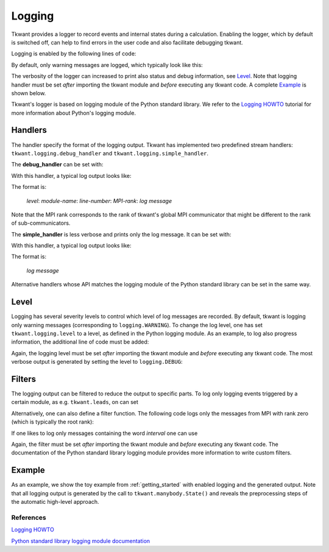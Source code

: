 .. _logging:

Logging
=======

Tkwant provides a logger to record events and internal states during a calculation.
Enabling the logger, which by default is switched off,
can help to find errors in the user code and also facilitate debugging tkwant.

Logging is enabled by the following lines of code:

.. jupyter-execute::

    import tkwant
    import logging

    tkwant.logging.handler = tkwant.logging.debug_handler

By default, only warning messages are logged, which typically look like this:

.. jupyter-execute::
    :hide-code:

    print("WARNING:tkwant.manybody:1452:rank=0: no occupied states found, the chemical potential is probably wrong.")

The verbosity of the logger can increased to print also status and debug information, see `Level`_.
Note that logging handler must be set *after* importing the tkwant module and
*before* executing any tkwant code. A complete `Example`_ is shown below.

Tkwant's logger is based on logging module of the Python standard library.
We refer to the
`Logging HOWTO 
<https://docs.python.org/3/howto/logging.html#logging-basic-tutorial>`__
tutorial for more information about Python's logging module.

Handlers
~~~~~~~~

The handler specify the format of the logging output.
Tkwant has implemented two predefined stream handlers:
``tkwant.logging.debug_handler`` and ``tkwant.logging.simple_handler``.

The **debug_handler** can be set with:

.. jupyter-execute::

    tkwant.logging.handler = tkwant.logging.debug_handler

With this handler, a typical log output looks like:

.. jupyter-execute::
    :hide-code:

    print("INFO:tkwant.manybody:229:rank=0: distribution function: zero-temperature fermi-dirac")

The format is:

 *level*: *module-name*: *line-number*: *MPI-rank*: *log message*

Note that the MPI rank corresponds to the rank of tkwant's global MPI communicator
that might be different to the rank of sub-communicators.


The **simple_handler** is less verbose and prints only the log message.
It can be set with:

.. jupyter-execute::

    tkwant.logging.handler = tkwant.logging.simple_handler

With this handler, a typical log output looks like:

.. jupyter-execute::
    :hide-code:

    print("distribution function: zero-temperature fermi-dirac")

The format is:

 *log message*

Alternative handlers whose API matches the logging module of the
Python standard library can be set in the same way.


Level
~~~~~

Logging has several severity levels to control which level of log messages are
recorded. By default, tkwant is logging only warning messages
(corresponding to ``logging.WARNING``).
To change the log level, one has set ``tkwant.logging.level`` to a level,
as defined in the Python logging module.
As an example, to log also progress information, the additional line of code
must be added:

.. jupyter-execute::

    tkwant.logging.level = logging.INFO

Again, the logging level must be set *after* importing the tkwant module and
*before* executing any tkwant code. The most verbose output is generated by setting
the level to ``logging.DEBUG``:

.. jupyter-execute::

    tkwant.logging.level = logging.DEBUG



Filters
~~~~~~~

The logging output can be filtered to reduce the output to specific parts.
To log only logging events triggered by a certain module, as e.g. ``tkwant.leads``,
on can set

.. jupyter-execute::

    tkwant.logging.filter = logging.Filter('tkwant.leads')

Alternatively, one can also define a filter function. The following code
logs only the messages from MPI with rank zero (which is typically the root rank):

.. jupyter-execute::

    def rank_filter(record):
        return True if record.rank == 0 else False

    tkwant.logging.filter = rank_filter

If one likes to log only messages containing the word *interval* one can use

.. jupyter-execute::

    def message_filter(record):
        return True if 'interval' in record.getMessage() else False

    tkwant.logging.filter = message_filter

Again, the filter must be set *after* importing the tkwant module and *before*
executing any tkwant code. The documentation of the Python standard library logging
module provides more information to write custom filters.

Example
~~~~~~~

As an example, we show the toy example from
:ref:`getting_started` with enabled logging and the generated output.
Note that all logging output is generated by the call to ``tkwant.manybody.State()``
and reveals the preprocessing steps of the automatic high-level approach.

.. jupyter-execute::

    import numpy as np
    import matplotlib.pyplot as plt

    import kwant
    import tkwant

    #-------------------- enable logging --------------------------------
    import logging

    def rank_filter(record):
        return True if record.rank == 0 else False

    tkwant.logging.handler = tkwant.logging.debug_handler
    tkwant.logging.level = logging.DEBUG
    tkwant.logging.filter = rank_filter
    #--------------------------------------------------------------------


    def v(time, tau=8):
        """Time dependent perturbation V(t)"""
        if time < tau:
            return time / tau
        return 1


    def create_system(length):

        def onsite_potential(site, time):
            """Time dependent onsite potential (static part + V(t))"""
            return 1 + v(time)

        # system building
        lat = kwant.lattice.square(a=1, norbs=1)
        syst = kwant.Builder()

        # central scattering region
        syst[(lat(x, 0) for x in range(length))] = 1
        syst[lat.neighbors()] = -1
        # time dependent onsite-potential at the leftmost site
        syst[lat(0, 0)] = onsite_potential

        # add leads
        sym = kwant.TranslationalSymmetry((-1, 0))
        lead_left = kwant.Builder(sym)
        lead_left[lat(0, 0)] = 1
        lead_left[lat.neighbors()] = -1
        syst.attach_lead(lead_left)
        syst.attach_lead(lead_left.reversed())

        return syst


    # parameters
    tmax = 20
    length = 5

    # create system
    syst = create_system(length).finalized()

    times = np.linspace(0, tmax)

    # define an observable
    density_operator = kwant.operator.Density(syst)

    # do the actual tkwant simulation
    state = tkwant.manybody.State(syst, tmax=tmax)

    densities = []
    for time in times:
        state.evolve(time)
        density = state.evaluate(density_operator)
        densities.append(density)

    # plot the result
    plt.plot(times, densities)
    plt.xlabel(r'time $t$')
    plt.ylabel(r'charge density $n$')
    plt.show()


References
----------

`Logging HOWTO 
<https://docs.python.org/3/howto/logging.html#logging-basic-tutorial>`__

`Python standard library logging module documentation
<https://docs.python.org/3/library/logging.html>`__

